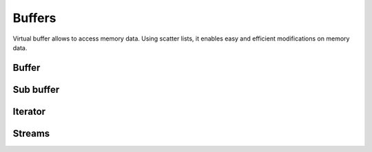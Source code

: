 .. This Source Code Form is subject to the terms of the Mozilla Public
.. License, v. 2.0. If a copy of the MPL was not distributed with this
.. file, You can obtain one at http://mozilla.org/MPL/2.0/.

.. highlightlang:: lua

Buffers
=======

Virtual buffer allows to access memory data. Using scatter lists, it enables
easy and efficient modifications on memory data.

Buffer
------

.. haka:module:: haka

.. haka:class:: vbuffer
    :module:

    The main buffer object.

    .. haka:function:: vbuffer_allocate(size, zero = true) -> vbuffer

        :param size: Requested memory size.
        :paramtype size: number
        :param zero: Zero the memory.
        :paramtype zero: boolean
        :return vbuffer: Created buffer.
        :rtype vbuffer: :haka:class:`vbuffer`

        Allocate a new buffer with a specific size.

    .. haka:function:: vbuffer_from(string) -> vbuffer

        :param string: Source data.
        :paramtype string: string
        :return vbuffer: Created buffer.
        :rtype vbuffer: :haka:class:`vbuffer`

        Allocate a new buffer from a Lua ``string``. The string will be copied
        into the allocated buffer.

    .. haka:operator:: vbuffer[index] -> byte
                       vbuffer[index] = byte

        :param index: Byte index in the data.
        :paramtype index: number

        Get or set a byte in the data.

    .. haka:operator:: #vbuffer -> count

        :return count: Number of bytes in the buffer.
        :rtype count: number

        Get the size of the buffer.

    .. haka:method:: vbuffer:pos(offset = 'begin') -> iter

        :param offset: Position offset as number, ``'begin'`` or ``'end'``.
        :paramtype offset: number or string
        :return iter: Iterator at the required position.
        :rtype iter: :haka:class:`vbuffer_iterator`

        Return an iterator at the given offset in the buffer.

    .. haka:method:: vbuffer:sub(offset = 0, size = 'all') -> sub

        :param offset: Position offset.
        :paramtype offset: number
        :param size: Size of the requested sub buffer or ``'all'``.
        :paramtype size: number or string
        :return sub: Create sub-buffer.
        :rtype sub: :haka:class:`vbuffer_sub`

        Return a sub-part of the buffer.

    .. haka:method:: vbuffer:append(data)

        :param data: Data to append to the buffer.
        :paramtype data: :haka:class:`vbuffer`

        Insert some data at the end of the current buffer.

    .. haka:method:: vbuffer:clone(copy=false) -> clone

        :param copy: If ``true`` copy the memory otheerwise it is shared.
        :paramtype copy: boolean
        :return clone: Cloned buffer.
        :rtype clone: :haka:class:`vbuffer`

        Clone the buffer and optionally copy its memory data.

    .. haka:attribute:: vbuffer.modified
        :readonly:

        :type: boolean 

        ``true`` if the buffer has been modified, ``false`` otherwise.


Sub buffer
----------

.. haka:class:: vbuffer_sub
    :module:

    Object used to represent part of a buffer.

    .. haka:function:: vbuffer_sub(begin, end) -> sub

        :param begin: Beginning position.
        :paramtype begin: :haka:class:`vbuffer_iterator`
        :param end: Ending position.
        :paramtype end: :haka:class:`vbuffer_iterator`
        :return sub: Created sub buffer.
        :rtype sub: :haka:class:`vbuffer_sub`

        Create a sub buffer for two iterator.
        
        .. note:: The two iterators must be built from the same buffer.

    .. haka:operator:: vbuffer_sub[index] -> byte
                       vbuffer_sub[index] = byte

        :param index: Byte index in the data.
        :paramtype index: number

        Get or set a byte in the data.

    .. haka:operator:: #vbuffer_sub -> count

        :return count: Number of bytes in the buffer.
        :rtype count: number

        Get the size of the sub-buffer.

    .. haka:method:: vbuffer_sub:pos(offset = 'begin') -> iter

        :param offset: Position offset as number, ``'begin'`` or ``'end'``.
        :paramtype offset: number or string
        :return iter: Iterator at the required position.
        :rtype iter: :haka:class:`vbuffer_iterator`

        Return an iterator at the given offset in the buffer.

    .. haka:method:: vbuffer_sub:sub(offset = 0, size = 'all') -> sub

        :param offset: Position offset.
        :paramtype offset: number
        :param size: Size of the requested sub buffer or ``'all'``.
        :paramtype size: number or string
        :return sub: Create sub-buffer.
        :rtype sub: :haka:class:`vbuffer_sub`

        Return a sub-part of the buffer.

    .. haka:method:: vbuffer_sub:zero()

        Zero the sub buffer memory data.

    .. haka:method:: vbuffer_sub:erase()

        Erase the sub buffer.

    .. haka:method:: vbuffer_sub:replace(data)

        :param data: Buffer.
        :paramtype data: :haka:class:`vbuffer`

        Replace the sub buffer by some new data.
        
        .. note:: Data will be removed from the given parameter making *data* empty after this call.

    .. haka:method::  vbuffer_sub:isflat() -> isflat

        :return isflat: ``true`` if the buffer is flat.
        :rtype isflat: boolean

        Check if the buffer is flat (ie. it is made of one one memory chunk).

    .. haka:method:: vbuffer_sub:flatten()

        Replace the sub buffer by a flat buffer containing only one memory chunk. The memory
        will be copied if needed.

    .. haka:method:: vbuffer_sub:size() -> size

        :return size: Size of the sub-buffer.
        :rtype size: number

        Compute the size of the sub buffer.

    .. haka:method:: vbuffer_sub:check_size(size) -> enough, size

        :param size: Minimum buffer size to check for.
        :paramtype size: number
        :return enough: ``true`` if the sub-buffer is larger or equal to *size*.
        :rtype enough: boolean
        :return size: If *enough* is ``false``, size of the sub-buffer.
        :rtype size: number

        Check if the buffer size is larger or equal to a given value.

    .. haka:method:: vbuffer_sub:select() -> iter, buffer

        :return iter: Reference iterator.
        :rtype iter: :haka:class:`vbuffer_iterator`
        :return buffer: Extracted buffer.
        :rtype buffer: :haka:class:`vbuffer`

        Select this sub buffer. The content is extracted from the buffer.
        To reinsert the data, you can use :haka:func:`vbuffer_iterator:restore()`
        with the reference iterator that is returned as the first value.

    .. haka:method:: vbuffer_sub:asnumber(endian = 'big') -> num

        :param endian: Endianness of data (``'big'`` or ``'little'``)
        :paramtype endian: string
        :return num: Computed value.
        :rtype num: number

        Read the sub buffer and convert it to a number.

    .. haka:method:: vbuffer_sub:setnumber(value, endian = 'big')

        :param value: New value.
        :paramtype value: number
        :param endian: Endianness of data (``'big'`` or ``'little'``)
        :paramtype endian: string

        Write a number to the buffer.

    .. haka:method:: vbuffer_sub:asbits(offset, length, endian = 'big')

        :param offset: Bit positon offset.
        :paramtype offset: number
        :param length: Size in bits.
        :paramtype length: number
        :param endian: Endianness of data (``'big'`` or ``'little'``)
        :paramtype endian: string

        Read some bits the buffer and convert it to a number.

    .. haka:method:: vbuffer_sub:setbits(offset, length, value, endian = 'big')

        :param offset: Bit positon offset.
        :paramtype offset: number
        :param length: Size in bits.
        :paramtype length: number
        :param value: New value.
        :paramtype value: number
        :param endian: Endianness of data (``'big'`` or ``'little'``)
        :paramtype endian: string

        Write a number to some bits of the buffer.

    .. haka:method:: vbuffer_sub:asstring() -> str

        :return str: Computed value.
        :rtype str: string

        Read the sub buffer and convert it to a string.

    .. haka:method:: vbuffer_sub:setstring(value)

        :param value: New value.
        :paramtype value: string

        Replace the sub buffer by the given string. If the string is larger or smaller than the current value,
        the buffer will be extended or shrinked to hold the new value.

    .. haka:method:: vbuffer_sub:setfixedstring(value)

        :param value: New value.
        :paramtype value: string

        Replace, in-place, the sub buffer by the given string. The size of the buffer will not change.


Iterator
--------

.. haka:class:: vbuffer_iterator
    :module:

    Iterator on a buffer. An iterator can be *blocking* when working on a stream. In this case, some functions
    can block waiting for more data to be available.

    .. haka:method:: vbuffer_iterator:mark(readonly = false)

        :param readonly: State of the mark.
        :paramtype readonly: boolean

        Create a mark in the buffer at the iterator position.

    .. haka:method:: vbuffer_iterator:unmark()

        Remove a mark in the buffer. The iterator must point to a previously
        created mark otherwise an error will be raised.

    .. haka:method:: vbuffer_iterator:advance(size) -> relsize

        :param size: Amount of bytes to skip
        :paramtype size: number
        :return relsize: The real amount of bytes skipped. This value can be smaller than size if not enough data are available.
        :rtype relsize: number

        Advance the iterator of the given *size* bytes.

    .. haka:method:: vbuffer_iterator:available() -> size

        :return size: Available bytes.
        :rtype size: number

        Get the amount of bytes available after the iterator position.

    .. haka:method:: vbuffer_iterator:check_available(size) -> enough, size

        :param size: Minimum buffer size to check for.
        :paramtype size: number
        :return enough: ``true`` if the available data are larger or equal to *size*.
        :rtype enough: boolean
        :return size: If *enough* is ``false``, size of the available data.
        :rtype size: number

        Check if the available bytes are larger or equal to a given value.

    .. haka:method:: vbuffer_iterator:insert(data) -> sub

        :param data: Buffer to insert.
        :paramtype data: :haka:class:`vbuffer`
        :return sub: Sub-buffer matching the inserted data in the new buffer.
        :rtype sub: :haka:class:`vbuffer_sub`

        Insert some data at the iterator position.

    .. haka:method:: vbuffer_iterator:restore(data)

        :param data: Buffer to restore.
        :paramtype data: :haka:class:`vbuffer`

        Restore data at the iterator position. This iterator must point to
        the reference returned by the function :haka:func:`vbuffer_sub:select()`.

    .. haka:method:: vbuffer_iterator:sub(size, split = false) -> sub

        :param size: Size of the requested sub buffer, ``'available'`` or ``'all'``.
        :paramtype size: number or string
        :param split: If ``true``, a split will be inserted at the end of the sub-buffer (see :haka:func:`vbuffer_iterator:split()`).
        :paramtype split: boolean
        :return sub: Created sub buffer.
        :rtype sub: :haka:class:`vbuffer_sub`

        Create a sub buffer from the iterator position.

    .. haka:method:: vbuffer_iterator:split()

        Split the buffer at the iterator position.

    .. haka:method:: vbuffer_iterator:move_to(iter)

        :param iter: Destination iterator.
        :paramtype iter: :haka:class:`vbuffer_iterator`

        Move the iterator to a new position.

    .. haka:method:: vbuffer_iterator:wait() -> eof

        :return eof: ``true`` if the iterator is at the end of the buffer.
        :rtype eof: boolean

        Wait for some data to be available.

    .. haka:method:: vbuffer_iterator:foreach_available() -> loop

        Return a Lua iterator to build a loop getting each available sub-buffer
        one by one.

        **Usage:**

        ::

            for sub in iter:foreach_available() do
                print(#sub)
            end

    .. haka:attribute:: vbuffer_iterator.meter

        :type: number

        Index that can be used to track the offset of the iterator. This index is automatically updated
        when the iterator advance.

    .. haka:attribute:: vbuffer_iterator.iseof
        :readonly:

        :type: boolean

        ``true`` if the iterator is at the end of buffer and no more data can
        be available even later in case of a stream.


Streams
-------

.. haka:class:: vbuffer_stream
    :module:

    A buffer stream is an object that can convert different separated buffer into
    a view where only one buffer is visible. This is for instance used by TCP to
    recreate a stream of data from each received packets.

    .. haka:function:: vbuffer_stream() -> stream

        :return stream: New stream.
        :rtype stream: :haka:class:`vbuffer_stream`

        Create a new buffer stream.

    .. haka:method:: vbuffer_stream:push(data) -> iter

        :param data: Buffer data.
        :paramtype data: :haka:class:`vbuffer`
        :return iter: Iterator pointing to the beginning of the new added data in the stream.
        :rtype iter: :haka:class:`vbuffer_iterator`

        Push some data into the stream.

    .. haka:method:: vbuffer_stream:finish()

        Mark the end of the stream. Any call to :haka:func:`vbuffer_stream:push()`
        will result to an error.

    .. haka:method:: vbuffer_stream:pop() -> buffer

        :return buffer: Extracted data from the stream.
        :rtype buffer: :haka:class:`vbuffer`

        Pop available data from the stream.

    .. haka:attribute:: vbuffer_stream.isfinished
        :readonly:

        :type: boolean

        Get the stream finished state.

    .. haka:attribute:: vbuffer_stream.data
        :readonly:

        :type: :haka:class:`vbuffer`

        All data in the stream.


.. haka:class:: vbuffer_sub_stream
    :module:

    A sub stream is an object that will build a stream view from a list a sub-buffer.

    .. haka:function:: vbuffer_sub_stream() -> stream

        :return stream: New stream.
        :rtype stream: :haka:class:`vbuffer_sub_stream`

        Create a new sub-buffer stream.

    .. haka:method:: vbuffer_sub_stream:push(data) -> iter

        :param data: Sub-buffer data.
        :paramtype data: :haka:class:`vbuffer_sub`
        :return iter: Iterator pointing to the beginning of the new added data in the stream.
        :rtype iter: :haka:class:`vbuffer_iterator`

        Push some data into the stream. The sub-buffer will be extracted with a :haka:func:`vbuffer_sub:select()`.

    .. haka:method:: vbuffer_sub_stream:finish()

        Mark the end of the stream. Any call to :haka:func:`vbuffer_sub_stream:push()`
        will result to an error.

    .. haka:method:: vbuffer_sub_stream:pop() -> sub

        :return sub: Extracted data from the stream.
        :rtype sub: :haka:class:`vbuffer_sub`

        Pop available data from the stream and automatically do a :haka:func:`vbuffer_iterator:restore()`.

    .. haka:attribute:: vbuffer_sub_stream.isfinished
        :readonly:

        :type: boolean

        Get the stream finished state.

    .. haka:attribute:: vbuffer_sub_stream.data
        :readonly:

        :type: :haka:class:`vbuffer`

        All data in the stream.

